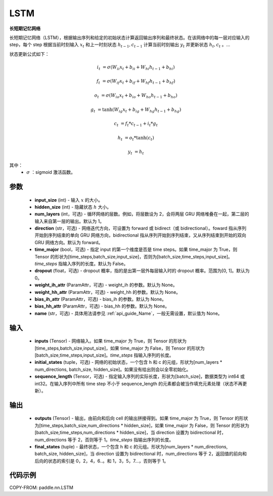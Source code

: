 .. _cn_api_paddle_nn_layer_rnn_LSTM:

LSTM
-------------------------------

.. py:class:: paddle.nn.LSTM(input_size, hidden_size, num_layers=1, direction="forward", dropout=0., time_major=False, weight_ih_attr=None, weight_hh_attr=None, bias_ih_attr=None, bias_hh_attr=None, name=None)



**长短期记忆网络**

长短期记忆网络（LSTM），根据输出序列和给定的初始状态计算返回输出序列和最终状态。在该网络中的每一层对应输入的 step，每个 step 根据当前时刻输入 :math:`x_{t}` 和上一时刻状态 :math:`h_{t-1}, c_{t-1}` 计算当前时刻输出 :math:`y_{t}` 并更新状态 :math:`h_{t}, c_{t}` 。...

状态更新公式如下：

..  math::

        i_{t} & = \sigma(W_{ii}x_{t} + b_{ii} + W_{hi}h_{t-1} + b_{hi})

        f_{t} & = \sigma(W_{if}x_{t} + b_{if} + W_{hf}h_{t-1} + b_{hf})

        o_{t} & = \sigma(W_{io}x_{t} + b_{io} + W_{ho}h_{t-1} + b_{ho})

        g_{t} & = \tanh(W_{ig}x_{t} + b_{ig} + W_{hg}h_{t-1} + b_{hg})

        c_{t} & = f_{t} * c_{t-1} + i_{t} * g_{t}

        h_{t} & = o_{t} * \tanh(c_{t})

        y_{t} & = h_{t}


其中：
    - :math:`\sigma` ：sigmoid 激活函数。

参数
::::::::::::

    - **input_size** (int) - 输入 :math:`x` 的大小。
    - **hidden_size** (int) - 隐藏状态 :math:`h` 大小。
    - **num_layers** (int，可选) - 循环网络的层数。例如，将层数设为 2，会将两层 GRU 网络堆叠在一起，第二层的输入来自第一层的输出。默认为 1。
    - **direction** (str，可选) - 网络迭代方向，可设置为 forward 或 bidirect（或 bidirectional）。foward 指从序列开始到序列结束的单向 GRU 网络方向，bidirectional 指从序列开始到序列结束，又从序列结束到开始的双向 GRU 网络方向。默认为 forward。
    - **time_major** (bool，可选) - 指定 input 的第一个维度是否是 time steps。如果 time_major 为 True，则 Tensor 的形状为[time_steps,batch_size,input_size]，否则为[batch_size,time_steps,input_size]。`time_steps` 指输入序列的长度。默认为 False。
    - **dropout** (float，可选) - dropout 概率，指的是出第一层外每层输入时的 dropout 概率。范围为[0, 1]。默认为 0。
    - **weight_ih_attr** (ParamAttr，可选) - weight_ih 的参数。默认为 None。
    - **weight_hh_attr** (ParamAttr，可选) - weight_hh 的参数。默认为 None。
    - **bias_ih_attr** (ParamAttr，可选) - bias_ih 的参数。默认为 None。
    - **bias_hh_attr** (ParamAttr，可选) - bias_hh 的参数。默认为 None。
    - **name** (str，可选) - 具体用法请参见 :ref:`api_guide_Name`，一般无需设置，默认值为 None。

输入
::::::::::::

    - **inputs** (Tensor) - 网络输入。如果 time_major 为 True，则 Tensor 的形状为[time_steps,batch_size,input_size]，如果 time_major 为 False，则 Tensor 的形状为[batch_size,time_steps,input_size]。`time_steps` 指输入序列的长度。
    - **initial_states** (tuple，可选) - 网络的初始状态，一个包含 h 和 c 的元组，形状为[num_layers * num_directions, batch_size, hidden_size]。如果没有给出则会以全零初始化。
    - **sequence_length** (Tensor，可选) - 指定输入序列的实际长度，形状为[batch_size]，数据类型为 int64 或 int32。在输入序列中所有 time step 不小于 sequence_length 的元素都会被当作填充元素处理（状态不再更新）。

输出
::::::::::::

    - **outputs** (Tensor) - 输出，由前向和后向 cell 的输出拼接得到。如果 time_major 为 True，则 Tensor 的形状为[time_steps,batch_size,num_directions * hidden_size]，如果 time_major 为 False，则 Tensor 的形状为[batch_size,time_steps,num_directions * hidden_size]，当 direction 设置为 bidirectional 时，num_directions 等于 2，否则等于 1。`time_steps` 指输出序列的长度。
    - **final_states** (tuple) - 最终状态，一个包含 h 和 c 的元组。形状为[num_layers * num_directions, batch_size, hidden_size]，当 direction 设置为 bidirectional 时，num_directions 等于 2，返回值的前向和后向的状态的索引是 0，2，4，6..。和 1，3，5，7...，否则等于 1。

代码示例
::::::::::::

COPY-FROM: paddle.nn.LSTM
